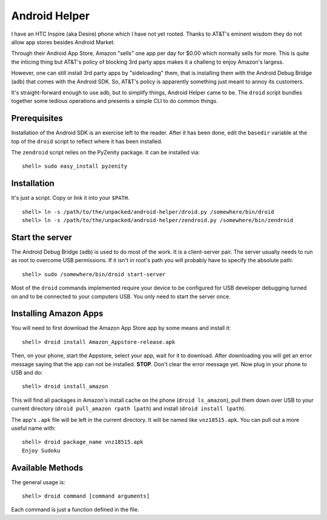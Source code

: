 Android Helper
==============

I have an HTC Inspire (aka Desire) phone which I have not yet rooted.
Thanks to AT&T's eminent wisdom they do not allow app stores besides
Android Market.  

Through their Android App Store, Amazon "sells" one app per day for
$0.00 which normally sells for more.  This is quite the inticing thing
but AT&T's policy of blocking 3rd party apps makes it a challeng to
enjoy Amazon's largess.

However, one can still install 3rd party apps by "sideloading" them,
that is installing them with the Android Debug Bridge (adb) that comes
with the Android SDK.  So, AT&T's policy is apparently something just
meant to annoy its customers.

It's straight-forward enough to use adb, but to simplify things,
Android Helper came to be.  The ``droid`` script bundles together some
tedious operations and presents a simple CLI to do common things.


Prerequisites
-------------

Installation of the Android SDK is an exercise left to the reader.
After it has been done, edit the ``basedir`` variable at the top of the
``droid`` script to reflect where it has been installed.

The ``zendroid`` script relies on the PyZenity package.  It can be
installed via::

  shell> sudo easy_install pyzenity


Installation
------------

It's just a script.  Copy or link it into your ``$PATH``.

::

  shell> ln -s /path/to/the/unpacked/android-helper/droid.py /somewhere/bin/droid
  shell> ln -s /path/to/the/unpacked/android-helper/zendroid.py /somewhere/bin/zendroid


Start the server
----------------

The Android Debug Bridge (``adb``) is used to do most of the work.  It
is a client-server pair.  The server usually needs to run as root to
overcome USB permissions.  If it isn't in root's path you will
probably have to specify the absolute path::

  shell> sudo /somewhere/bin/droid start-server

Most of the ``droid`` commands implemented require your device to be
configured for USB developer debugging turned on and to be connected
to your computers USB.  You only need to start the server once.


Installing Amazon Apps
----------------------

You will need to first download the Amazon App Store app by some means
and install it::

  shell> droid install Amazon_Appstore-release.apk

Then, on your phone, start the Appstore, select your app, wait for it
to download.  After downloading you will get an error message saying
that the app can not be installed.  **STOP**.  Don't clear the error
message yet.  Now plug in your phone to USB and do::

  shell> droid install_amazon

This will find all packages in Amazon's install cache on the phone
(``droid ls_amazon``), pull them down over USB to your current directory
(``droid pull_amazon rpath lpath``) and install (``droid install lpath``).

The app's ``.apk`` file will be left in the current directory.  It will be
named like ``vnz18515.apk``.  You can pull out a more useful name with::

  shell> droid package_name vnz18515.apk
  Enjoy Sudoku


Available Methods
-----------------

The general usage is::

  shell> droid command [command arguments]

Each command is just a function defined in the file.


